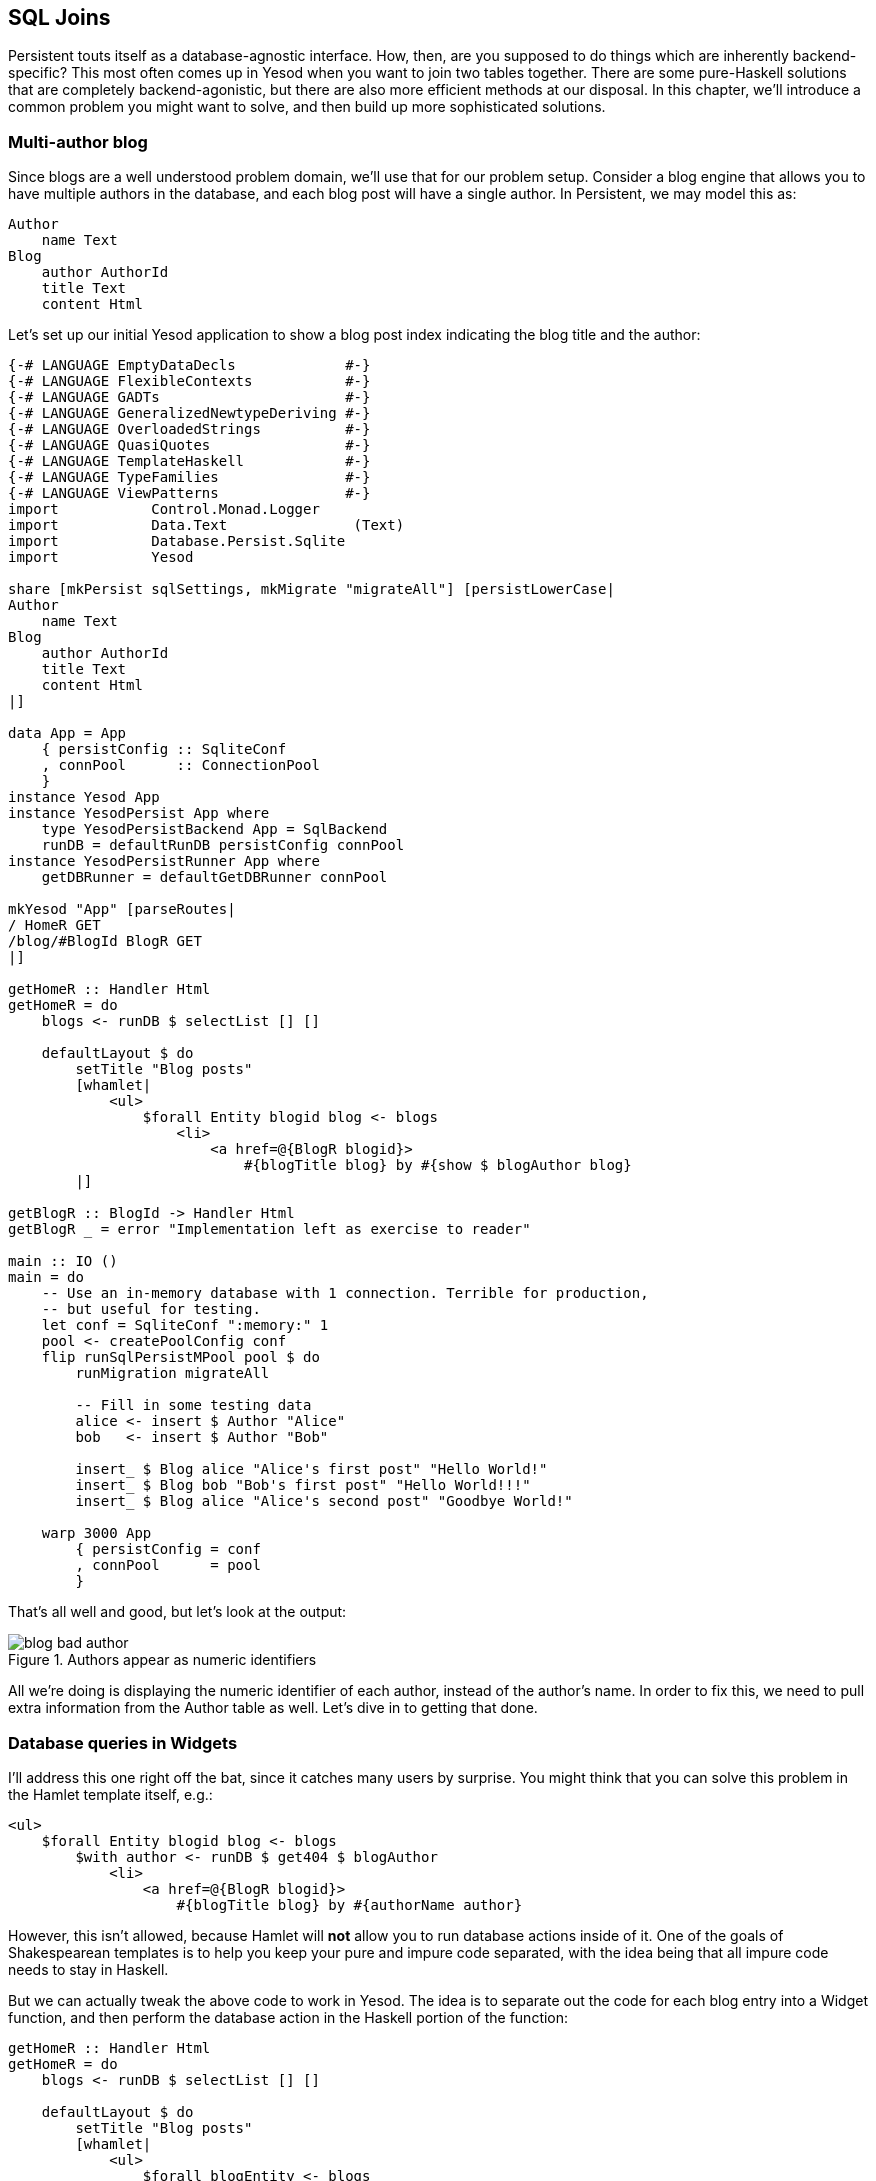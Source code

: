 == SQL Joins

Persistent touts itself as a database-agnostic interface. How, then, are you
supposed to do things which are inherently backend-specific? This most often
comes up in Yesod when you want to join two tables together. There are some
pure-Haskell solutions that are completely backend-agonistic, but there are
also more efficient methods at our disposal. In this chapter, we'll introduce a
common problem you might want to solve, and then build up more sophisticated
solutions.

=== Multi-author blog

Since blogs are a well understood problem domain, we'll use that for our
problem setup. Consider a blog engine that allows you to have multiple authors
in the database, and each blog post will have a single author. In Persistent,
we may model this as:

[source, persistent]
----
Author
    name Text
Blog
    author AuthorId
    title Text
    content Html
----

Let's set up our initial Yesod application to show a blog post index indicating
the blog title and the author:

[source, haskell]
----
{-# LANGUAGE EmptyDataDecls             #-}
{-# LANGUAGE FlexibleContexts           #-}
{-# LANGUAGE GADTs                      #-}
{-# LANGUAGE GeneralizedNewtypeDeriving #-}
{-# LANGUAGE OverloadedStrings          #-}
{-# LANGUAGE QuasiQuotes                #-}
{-# LANGUAGE TemplateHaskell            #-}
{-# LANGUAGE TypeFamilies               #-}
{-# LANGUAGE ViewPatterns               #-}
import           Control.Monad.Logger
import           Data.Text               (Text)
import           Database.Persist.Sqlite
import           Yesod

share [mkPersist sqlSettings, mkMigrate "migrateAll"] [persistLowerCase|
Author
    name Text
Blog
    author AuthorId
    title Text
    content Html
|]

data App = App
    { persistConfig :: SqliteConf
    , connPool      :: ConnectionPool
    }
instance Yesod App
instance YesodPersist App where
    type YesodPersistBackend App = SqlBackend
    runDB = defaultRunDB persistConfig connPool
instance YesodPersistRunner App where
    getDBRunner = defaultGetDBRunner connPool

mkYesod "App" [parseRoutes|
/ HomeR GET
/blog/#BlogId BlogR GET
|]

getHomeR :: Handler Html
getHomeR = do
    blogs <- runDB $ selectList [] []

    defaultLayout $ do
        setTitle "Blog posts"
        [whamlet|
            <ul>
                $forall Entity blogid blog <- blogs
                    <li>
                        <a href=@{BlogR blogid}>
                            #{blogTitle blog} by #{show $ blogAuthor blog}
        |]

getBlogR :: BlogId -> Handler Html
getBlogR _ = error "Implementation left as exercise to reader"

main :: IO ()
main = do
    -- Use an in-memory database with 1 connection. Terrible for production,
    -- but useful for testing.
    let conf = SqliteConf ":memory:" 1
    pool <- createPoolConfig conf
    flip runSqlPersistMPool pool $ do
        runMigration migrateAll

        -- Fill in some testing data
        alice <- insert $ Author "Alice"
        bob   <- insert $ Author "Bob"

        insert_ $ Blog alice "Alice's first post" "Hello World!"
        insert_ $ Blog bob "Bob's first post" "Hello World!!!"
        insert_ $ Blog alice "Alice's second post" "Goodbye World!"

    warp 3000 App
        { persistConfig = conf
        , connPool      = pool
        }
----

That's all well and good, but let's look at the output:

.Authors appear as numeric identifiers
image::images/blog-bad-author.png[]

All we're doing is displaying the numeric identifier of each author, instead of
the author's name. In order to fix this, we need to pull extra information from
the +Author+ table as well. Let's dive in to getting that done.

=== Database queries in Widgets

I'll address this one right off the bat, since it catches many users by
surprise. You might think that you can solve this problem in the Hamlet
template itself, e.g.:

[source, hamlet]
----
<ul>
    $forall Entity blogid blog <- blogs
        $with author <- runDB $ get404 $ blogAuthor
            <li>
                <a href=@{BlogR blogid}>
                    #{blogTitle blog} by #{authorName author}
----

However, this isn't allowed, because Hamlet will *not* allow you to run
database actions inside of it. One of the goals of Shakespearean templates is
to help you keep your pure and impure code separated, with the idea being that
all impure code needs to stay in Haskell.

But we can actually tweak the above code to work in Yesod. The idea is to
separate out the code for each blog entry into a +Widget+ function, and then
perform the database action in the Haskell portion of the function:

[source, haskell]
----
getHomeR :: Handler Html
getHomeR = do
    blogs <- runDB $ selectList [] []

    defaultLayout $ do
        setTitle "Blog posts"
        [whamlet|
            <ul>
                $forall blogEntity <- blogs
                    ^{showBlogLink blogEntity}
        |]

showBlogLink :: Entity Blog -> Widget
showBlogLink (Entity blogid blog) = do
    author <- handlerToWidget $ runDB $ get404 $ blogAuthor blog
    [whamlet|
        <li>
            <a href=@{BlogR blogid}>
                #{blogTitle blog} by #{authorName author}
    |]
----

We need to use +handlerToWidget+ to turn our +Handler+ action into a +Widget+
action, but otherwise the code is straightforward. And furthermore, we now get
exactly the output we wanted:

.Authors appear as names
image::images/blog-good-author.png[]

=== Joins

If we have the exact result we're looking for, why isn't this chapter over? The
problem is that this technique is highly inefficient. We're performing one
database query to load up all of the blog posts, then a separate query for each
blog post to get the author names. This is far less efficient than simply using
a SQL join. The question is: how do we do a join in Persistent? We'll start off
by writing some raw SQL:

[source, haskell]
----
getHomeR :: Handler Html
getHomeR = do
    blogs <- runDB $ rawSql
        "SELECT ??, ?? \
        \FROM blog INNER JOIN author \
        \ON blog.author=author.id"
        []

    defaultLayout $ do
        setTitle "Blog posts"
        [whamlet|
            <ul>
                $forall (Entity blogid blog, Entity _ author) <- blogs
                    <li>
                        <a href=@{BlogR blogid}>
                            #{blogTitle blog} by #{authorName author}
        |]
----

We pass the +rawSql+ function two parameters: a SQL query, and a list of
additional parameters to replace placeholders in the query. That list is empty,
since we're not using any placeholders. However, note that we're using +??+ in
our +SELECT+ statement. This is a form of type inspection: +rawSql+ will detect
the type of entities being demanded, and automatically fill in the fields that
are necessary to make the query.

+rawSql+ is certainly powerful, but it's also unsafe. There's no syntax
checking on your SQL query string, so you can get runtime errors. Also, it's
easy to end up querying for the wrong type and end up with very confusing
runtime error messages.

=== Esqueleto

Persistent has a companion library- Esqueleto- which provides an expressive,
type safe DSL for writing SQL queries. It takes advantage of the Persistent
types to ensure it generates valid SQL queries and produces the results
requested by the program. In order to use Esqueleto, we're going to add some
imports:

[source, haskell]
----
import qualified Database.Esqueleto      as E
import           Database.Esqueleto      ((^.))
----

And then write our query using Esqueleto:

[source, haskell]
----
getHomeR :: Handler Html
getHomeR = do
    blogs <- runDB
           $ E.select
           $ E.from $ \(blog `E.InnerJoin` author) -> do
                E.on $ blog ^. BlogAuthor E.==. author ^. AuthorId
                return
                    ( blog   ^. BlogId
                    , blog   ^. BlogTitle
                    , author ^. AuthorName
                    )

    defaultLayout $ do
        setTitle "Blog posts"
        [whamlet|
            <ul>
                $forall (E.Value blogid, E.Value title, E.Value name) <- blogs
                    <li>
                        <a href=@{BlogR blogid}>#{title} by #{name}
        |]
----

Notice how similar the query looks to the SQL we wrote previously. One thing of
particular interest is the +\^.+ operator, which is a *projection*. +blog ^.
BlogAuthor+, for example, means "take the +author+ column of the +blog+ table."
And thanks to the type safety of Esqueleto, you could never accidentally
project +AuthorName+ from +blog+: the type system will stop you!

In addition to safety, there's also a performance advantage to Esqueleto.
Notice the ++return++ed tuple; it explicitly lists the three columns that we
need to generate our listing. This can provide a huge performance boost: unlike
all other examples we've had, this one does not require transferring the
(potentially quite large) +content+ column of the blog post to generate the
listing.

NOTE: For the record, it's possible to achieve this with +rawSql+ as well, it's
just a bit trickier.

Esqueleto is really the gold standard in writing SQL queries in Persistent. The
rule of thumb should be: if you're doing something that fits naturally into
Persistent's query syntax, use Persistent, as it's database agnostic and a bit
easier to use. But if you're doing something that would be more efficient with
a SQL-specific feature, you should strongly consider Esqueleto.

=== Streaming

There's still a problem with our Esqueleto approach. If there are thousands of
blog posts, then the workflow will be:

. Read thousands of blog posts into memory on the server.
. Render out the entire HTML page.
. Send the HTML page to the client.

This has two downsides: it uses a lot of memory, and it gives high latency for the user. If this is a bad approach, why does Yesod gear you towards it out of the box, instead of tending towards a streaming approach? Two reasons:

* _Correctness_: imagine if there was an error reading the 243rd record from the database. By doing a non-streaming response, Yesod can catch the exception and send a meaningful 500 error response. If we were already streaming, the streaming body would simply stop in the middle of a misleading 200 OK respond.
* _Ease of use_: it's usually easier to work with non-streaming bodies.

The standard recommendation I'd give someone who wants to generate listings
that may be large is to use pagination. This allows you to do less work on the
server, write simple code, get the correctness guarantees Yesod provides out of
the box, and reduce user latency. However, there are times when you'll really
want to do a streaming response, so let's cover that here.

Switching Esqueleto to a streaming response is easy: replace +select+ with
+selectSource+. The Esqueleto query itself remains unchanged. Then we'll use
the +respondSourceDB+ function to generate a streaming database response, and
manually construct our HTML to wrap up the listing.

[source, haskell]
----
getHomeR :: Handler TypedContent
getHomeR = do
    let blogsSrc =
             E.selectSource
           $ E.from $ \(blog `E.InnerJoin` author) -> do
                E.on $ blog ^. BlogAuthor E.==. author ^. AuthorId
                return
                    ( blog   ^. BlogId
                    , blog   ^. BlogTitle
                    , author ^. AuthorName
                    )

    render <- getUrlRenderParams
    respondSourceDB typeHtml $ do
        sendChunkText "<html><head><title>Blog posts</title></head><body><ul>"
        blogsSrc $= CL.map (\(E.Value blogid, E.Value title, E.Value name) ->
            toFlushBuilder $
            [hamlet|
                <li>
                    <a href=@{BlogR blogid}>#{title} by #{name}
            |] render
            )
        sendChunkText "</ul></body></html>"
----

Notice the usage of +sendChunkText+, which sends some raw +Text+ values over
the network. We then take each of our blog tuples and use conduit's +map+
function to create a streaming value. We use +hamlet+ to get templating, and
then pass in our +render+ function to convert the type-safe URLs into their
textual versions. Finally, +toFlushBuilder+ converts our +Html+ value into a
+Flush Builder+ value, as needed by Yesod's streaming framework.

Unfortunately, we're no longer able to take advantage of Hamlet to do our
overall page layout, since we need to explicit generate start and end tags
separately. This introduces another point for possible bugs, if we accidentally
create unbalanced tags. We also lose the ability to use +defaultLayout+, for
exactly the same reason.

Streaming HTML responses are a powerful tool, and are sometimes necessary. But
generally speaking, I'd recommend sticking to safer options.

=== Conclusion

This chapter covered a number of ways of doing a SQL join:

* Avoid the join entirely, and manually grab the associated data in Haskell. This is also known as an application level join.
* Write the SQL explicitly with +rawSql+. While somewhat convenient, this loses a lot of Persistent's type safety.
* Use Esqueleto's DSL functionality to create a type-safe SQL query.
* And if you need it, you can even generate a streaming response from Esqueleto.

For completeness, here's the entire body of the final, streaming example:

[source, haskell]
----
{-# LANGUAGE EmptyDataDecls             #-}
{-# LANGUAGE FlexibleContexts           #-}
{-# LANGUAGE GADTs                      #-}
{-# LANGUAGE GeneralizedNewtypeDeriving #-}
{-# LANGUAGE OverloadedStrings          #-}
{-# LANGUAGE QuasiQuotes                #-}
{-# LANGUAGE TemplateHaskell            #-}
{-# LANGUAGE TypeFamilies               #-}
{-# LANGUAGE ViewPatterns               #-}
import           Control.Monad.Logger
import           Data.Text               (Text)
import qualified Database.Esqueleto      as E
import           Database.Esqueleto      ((^.))
import           Database.Persist.Sqlite
import           Yesod
import qualified Data.Conduit.List as CL
import Data.Conduit (($=))

share [mkPersist sqlSettings, mkMigrate "migrateAll"] [persistLowerCase|
Author
    name Text
Blog
    author AuthorId
    title Text
    content Html
|]

data App = App
    { persistConfig :: SqliteConf
    , connPool      :: ConnectionPool
    }
instance Yesod App
instance YesodPersist App where
    type YesodPersistBackend App = SqlBackend
    runDB = defaultRunDB persistConfig connPool
instance YesodPersistRunner App where
    getDBRunner = defaultGetDBRunner connPool

mkYesod "App" [parseRoutes|
/ HomeR GET
/blog/#BlogId BlogR GET
|]

getHomeR :: Handler TypedContent
getHomeR = do
    let blogsSrc =
             E.selectSource
           $ E.from $ \(blog `E.InnerJoin` author) -> do
                E.on $ blog ^. BlogAuthor E.==. author ^. AuthorId
                return
                    ( blog   ^. BlogId
                    , blog   ^. BlogTitle
                    , author ^. AuthorName
                    )

    render <- getUrlRenderParams
    respondSourceDB typeHtml $ do
        sendChunkText "<html><head><title>Blog posts</title></head><body><ul>"
        blogsSrc $= CL.map (\(E.Value blogid, E.Value title, E.Value name) ->
            toFlushBuilder $
            [hamlet|
                <li>
                    <a href=@{BlogR blogid}>#{title} by #{name}
            |] render
            )
        sendChunkText "</ul></body></html>"

getBlogR :: BlogId -> Handler Html
getBlogR _ = error "Implementation left as exercise to reader"

main :: IO ()
main = do
    -- Use an in-memory database with 1 connection. Terrible for production,
    -- but useful for testing.
    let conf = SqliteConf ":memory:" 1
    pool <- createPoolConfig conf
    flip runSqlPersistMPool pool $ do
        runMigration migrateAll

        -- Fill in some testing data
        alice <- insert $ Author "Alice"
        bob   <- insert $ Author "Bob"

        insert_ $ Blog alice "Alice's first post" "Hello World!"
        insert_ $ Blog bob "Bob's first post" "Hello World!!!"
        insert_ $ Blog alice "Alice's second post" "Goodbye World!"

    warp 3000 App
        { persistConfig = conf
        , connPool      = pool
        }
----
